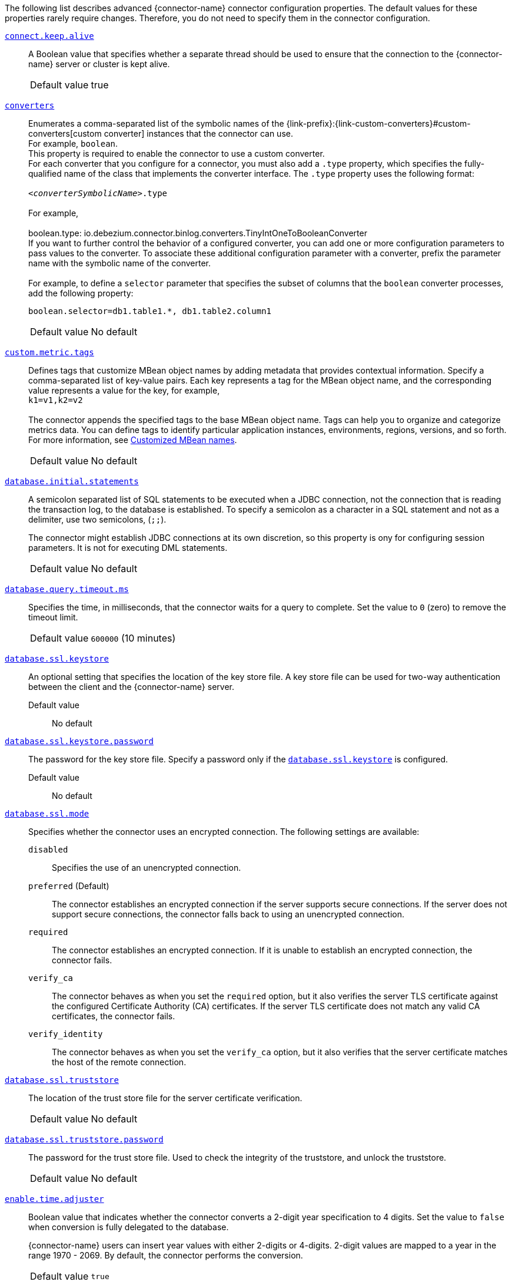 The following list describes advanced {connector-name} connector configuration properties.
The default values for these properties rarely require changes.
Therefore, you do not need to specify them in the connector configuration.

ifdef::community[]
[id="{context}-property-binlog-buffer-size"]
xref:{context}-property-binlog-buffer-size[`binlog.buffer.size`]::
The size of a look-ahead buffer used by the binlog reader.
The default setting of `0` disables buffering. +
+
Under specific conditions, it is possible that the {connector-name} binlog contains uncommitted data finished by a `ROLLBACK` statement.
Typical examples are using savepoints or mixing temporary and regular table changes in a single transaction. +
+
When a beginning of a transaction is detected then {prodname} tries to roll forward the binlog position and find either `COMMIT` or `ROLLBACK` so it can determine whether to stream the changes from the transaction.
The size of the binlog buffer defines the maximum number of changes in the transaction that {prodname} can buffer while searching for transaction boundaries.
If the size of the transaction is larger than the buffer then {prodname} must rewind and re-read the events that have not fit into the buffer while streaming. +

[horizontal]
Default value::: `0`

NOTE: This feature is incubating. Feedback is encouraged. It is expected that this feature is not completely polished.
endif::community[]


[id="{context}-property-connect-keep-alive"]
xref:{context}-property-connect-keep-alive[`connect.keep.alive`]::
A Boolean value that specifies whether a separate thread should be used to ensure that the connection to the {connector-name} server or cluster is kept alive.
[horizontal]
Default value::: true

[id="{context}-property-converters"]
xref:{context}-property-converters[`converters`]::
Enumerates a comma-separated list of the symbolic names of the {link-prefix}:{link-custom-converters}#custom-converters[custom converter] instances that the connector can use. +
For example, `boolean`. +
This property is required to enable the connector to use a custom converter.
 +
For each converter that you configure for a connector, you must also add a `.type` property, which specifies the fully-qualified name of the class that implements the converter interface.
The `.type` property uses the following format: +
 +
`_<converterSymbolicName>_.type` +
 +
For example, +
 +
 boolean.type: io.debezium.connector.binlog.converters.TinyIntOneToBooleanConverter
 +
If you want to further control the behavior of a configured converter, you can add one or more configuration parameters to pass values to the converter.
To associate these additional configuration parameter with a converter, prefix the parameter name with the symbolic name of the converter. +
 +
For example, to define a `selector` parameter that specifies the subset of columns that the `boolean` converter processes, add the following property: +

 boolean.selector=db1.table1.*, db1.table2.column1

[horizontal]
Default value::: No default

[id="{context}-property-custom-metric-tags"]
xref:{context}-property-custom-metric-tags[`custom.metric.tags`]::
Defines tags that customize MBean object names by adding metadata that provides contextual information.
Specify a comma-separated list of key-value pairs.
Each key represents a tag for the MBean object name, and the corresponding value represents a value for the key, for example,  +
`k1=v1,k2=v2` +
 +
The connector appends the specified tags to the base MBean object name.
Tags can help you to organize and categorize metrics data.
You can define tags to identify particular application instances, environments, regions, versions, and so forth.
For more information, see xref:customized-mbean-names[Customized MBean names].

[horizontal]
Default value::: No default

[id="{context}-property-database-initial-statements"]
xref:{context}-property-database-initial-statements[`database.initial.statements`]::
A semicolon separated list of SQL statements to be executed when a JDBC connection, not the connection that is reading the transaction log, to the database is established.
To specify a semicolon as a character in a SQL statement and not as a delimiter, use two semicolons, (`;;`). +
+
The connector might establish JDBC connections at its own discretion, so this property is ony for configuring session parameters. It is not for executing DML statements.

[horizontal]
Default value::: No default

[id="{context}-property-database-query-timeout-ms"]
xref:{context}-property-database-query-timeout-ms[`database.query.timeout.ms`]::
Specifies the time, in milliseconds, that the connector waits for a query to complete.
Set the value to `0` (zero) to remove the timeout limit.

[horizontal]
Default value::: `600000` (10 minutes)

[id="{context}-property-database-ssl-keystore"]
xref:{context}-property-database-ssl-keystore[`database.ssl.keystore`]::
An optional setting that specifies the location of the key store file.
A key store file can be used for two-way authentication between the client and the {connector-name} server.

Default value::: No default

[id="{context}-property-database-ssl-keystore-password"]
xref:{context}-property-database-ssl-keystore-password[`database.ssl.keystore.password`]::
The password for the key store file.
Specify a password only if the xref:{context}-property-database-ssl-keystore[`database.ssl.keystore`] is configured.

Default value::: No default

[id="{context}-property-database-ssl-mode"]
xref:{context}-property-database-ssl-mode[`database.ssl.mode`]::
Specifies whether the connector uses an encrypted connection.
The following settings are available:

`disabled`::: Specifies the use of an unencrypted connection.

`preferred` (Default)::: The connector establishes an encrypted connection if the server supports secure connections.
If the server does not support secure connections, the connector falls back to using an unencrypted connection.

`required`::: The connector establishes an encrypted connection.
If it is unable to establish an encrypted connection, the connector fails.

`verify_ca`::: The connector behaves as when you set the `required` option, but it also verifies the server TLS certificate against the configured Certificate Authority (CA) certificates.
If the server TLS certificate does not match any valid CA certificates, the connector fails. +

`verify_identity`::: The connector behaves as when you set the `verify_ca` option, but it also verifies that the server certificate matches the host of the remote connection.

[id="{context}-property-database-ssl-truststore"]
xref:{context}-property-database-ssl-truststore[`database.ssl.truststore`]::
The location of the trust store file for the server certificate verification.

[horizontal]
Default value::: No default

[id="{context}-property-database-ssl-truststore-password"]
xref:{context}-property-database-ssl-truststore-password[`database.ssl.truststore.password`]::
The password for the trust store file.
Used to check the integrity of the truststore, and unlock the truststore.

[horizontal]
Default value::: No default


[id="{context}-property-enable-time-adjuster"]
xref:{context}-property-enable-time-adjuster[`enable.time.adjuster`]::
Boolean value that indicates whether the connector converts a 2-digit year specification to 4 digits.
Set the value to `false` when conversion is fully delegated to the database. +
+
{connector-name} users can insert year values with either 2-digits or 4-digits.
2-digit values are mapped to a year in the range 1970 - 2069.
By default, the connector performs the conversion.

[horizontal]
Default value::: `true`

[id="{context}-property-errors-max-retries"]
xref:{context}-property-errors-max-retries[`errors.max.retries`]::
Specifies how the connector responds after an operation that results in a retriable error, such as a connection error. +
Set one of the following options:

`-1`::: No limit.
The connector always restarts automatically, and retries the operation, regardless of the number of previous failures.

`0`::: Disabled.
The connector fails immediately, and never retries the operation.
User intervention is required to restart the connector.

`> 0`::: The connector restarts automatically until it reaches the specified maximum number of retries.
After the next failure, the connector stops, and user intervention is required to restart it.

[horizontal]
Default value::: `-1`

[id="{context}-property-event-converting-failure-handling-mode"]
xref:{context}-property-event-converting-failure-handling-mode[`event.converting.failure.handling.mode`]::
Specifies how the connector responds when it cannot convert a table record due to a mismatch between the data type of a column and the type specified by the {prodname} internal schema. +
Set one of the following options:

`fail`:::  An exception reports that conversion failed because the data type of the field did not match the schema type, and indicates that it might be necessary to restart the connector in `schema _only_recovery` mode to enable a successful conversion.
`warn`::: The connector writes a `null` value to the event field for the column that failed conversion, writes a message to the warning log . +
`skip`:::  The connector writes a `null` value to the event field for the column that failed conversion, and writes a message to the debug log.

[horizontal]
Default value::: `warn`

[id="{context}-property-event-processing-failure-handling-mode"]
xref:{context}-property-event-processing-failure-handling-mode[`event.processing.failure.handling.mode`]::
Specifies how the connector handles failures that occur when processing events, for example, if it encounters a corrupted event.
The following settings are available:

`fail`::: The connector raises an exception that reports the problematic event and its position.
The connector then stops.

`warn`::: The connector does not raise an exception.
Instead, it logs the problematic event and its position, and then skips the event.

`ignore`::: The connector ignores the problematic event, and does not generate a log entry.

[horizontal]
Default value::: `fail`

[id="{context}-property-heartbeat-action-query"]
xref:{context}-property-heartbeat-action-query[`heartbeat.action.query`]::
Specifies a query that the connector executes on the source database when the connector sends a heartbeat message. +
+
For example, the following query periodically captures the state of the executed GTID set in the source database. +
+
`INSERT INTO gtid_history_table (select @gtid_executed)`

[horizontal]
Default value::: No default

[id="{context}-property-heartbeat-interval-ms"]
xref:{context}-property-heartbeat-interval-ms[`heartbeat.interval.ms`]::
Specifies how frequently the connector sends heartbeat messages to a Kafka topic.
By default, the connector does not send heartbeat messages. +
+
Heartbeat messages are useful for monitoring whether the connector is receiving change events from the database. Heartbeat messages might help decrease the number of change events that need to be re-sent when a connector restarts. To send heartbeat messages, set this property to a positive integer, which indicates the number of milliseconds between heartbeat messages.

[horizontal]
Default value::: `0`

[id="{context}-property-incremental-snapshot-allow-schema-changes"]
xref:{context}-property-incremental-snapshot-allow-schema-changes[`incremental.snapshot.allow.schema.changes`]::
Specifies whether the connector allows schema changes during an incremental snapshot.
When the value is set to `true`, the connector detects schema change during an incremental snapshot, and re-select a current chunk to avoid locking DDLs. +
 +
Changes to a primary key are not supported.
Changing the primary during an incremental snapshot, can lead to incorrect results.
A further limitation is that if a schema change affects only the default values of columns, then the change is not detected until the DDL is processed from the binlog stream.
This does not affect the values of snapshot events, but the schema of these snapshot events may have outdated defaults.

[horizontal]
Default value::: `false`

[id="{context}-property-incremental-snapshot-chunk-size"]
xref:{context}-property-incremental-snapshot-chunk-size[`incremental.snapshot.chunk.size`]::
The maximum number of rows that the connector fetches and reads into memory when it retrieves an incremental snapshot chunk.
Increasing the chunk size provides greater efficiency, because the snapshot runs fewer snapshot queries of a greater size.
However, larger chunk sizes also require more memory to buffer the snapshot data.
Adjust the chunk size to a value that provides the best performance in your environment.

[horizontal]
Default value::: `1024`

[id="{context}-property-incremental-snapshot-watermarking-strategy"]
xref:{context}-property-incremental-snapshot-watermarking-strategy[`incremental.snapshot.watermarking.strategy`]::
Specifies the watermarking mechanism that the connector uses during an incremental snapshot to deduplicate events that might be captured by an incremental snapshot and then recaptured after streaming resumes. +
You can specify one of the following options:

`insert_insert` (default)::: When you send a signal to initiate an incremental snapshot, for every chunk that {prodname} reads during the snapshot, it writes an entry to the signaling data collection to record the signal to open the snapshot window.
After the snapshot completes, {prodname} inserts a second entry that records the signal to close the window.

`insert_delete`::: When you send a signal to initiate an incremental snapshot, for every chunk that {prodname} reads, it writes a single entry to the signaling data collection to record the signal to open the snapshot window.
After the snapshot completes, this entry is removed.
No entry is created for the signal to close the snapshot window.
Set this option to prevent rapid growth of the signaling data collection.

[horizontal]
Default value::: `insert_insert`

[id="{context}-property-max-batch-size"]
xref:{context}-property-max-batch-size[`max.batch.size`]::
Positive integer value that specifies the maximum size of each batch of events that should be processed during each iteration of this connector.

[horizontal]
Default value::: `2048`

[id="{context}-property-max-queue-size"]
xref:{context}-property-max-queue-size[`max.queue.size`]::
A positive integer value that specifies the maximum number of records that the blocking queue can hold.
When {prodname} reads events streamed from the database, it places the events in the blocking queue before it writes them to Kafka.
The blocking queue can provide backpressure for reading change events from the database
in cases where the connector ingests messages faster than it can write them to Kafka, or when Kafka becomes unavailable.
Events that are held in the queue are disregarded when the connector periodically records offsets.
Always set `max.queue.size` to a value that is larger than the value of xref:{context}-property-max-batch-size[`max.batch.size`].

[horizontal]
Default value::: `8192`

[id="{context}-property-max-queue-size-in-bytes"]
xref:{context}-property-max-queue-size-in-bytes[`max.queue.size.in.bytes`]::
A long integer value that specifies the maximum volume of the blocking queue in bytes.
By default, volume limits are not specified for the blocking queue.
To specify the number of bytes that the queue can consume, set this property to a positive long value. +
If xref:{context}-property-max-queue-size[`max.queue.size`] is also set, writing to the queue is blocked when the size of the queue reaches the limit specified by either property.
For example, if you set `max.queue.size=1000`, and `max.queue.size.in.bytes=5000`, writing to the queue is blocked after the queue contains 1000 records, or after the volume of the records in the queue reaches 5000 bytes.

[horizontal]
Default value::: `0`

[id="{context}-property-min-row-count-to-stream-results"]
xref:{context}-property-min-row-count-to-stream-results[`min.row.count.to.stream.results`]::
During a snapshot, the connector queries each table for which the connector is configured to capture changes. The connector uses each query result to produce a read event that contains data for all rows in that table.
This property determines whether the {connector-name} connector puts results for a table into memory, which is fast but requires large amounts of memory, or streams the results, which can be slower but work for very large tables. The setting of this property specifies the minimum number of rows a table must contain before the connector streams results. +
+
To skip all table size checks and always stream all results during a snapshot, set this property to `0`.

[horizontal]
Default value::: `1000`

[id="{context}-property-notification-enabled-channels"]
xref:{context}-property-notification-enabled-channels[`notification.enabled.channels`]::
List of notification channel names that are enabled for the connector.
By default, the following channels are available:

* `sink`
* `log`
* `jmx`
ifdef::community[]
Optionally, you can also implement a {link-prefix}:{link-notification}#debezium-notification-custom-channel[custom notification channel].
endif::community[]

[horizontal]
Default value::: No default

[id="{context}-property-poll-interval-ms"]
xref:{context}-property-poll-interval-ms[`poll.interval.ms`]::
Positive integer value that specifies the number of milliseconds the connector waits for new change events to appear before it starts processing a batch of events.

[horizontal]
Default value::: `500` (0.5 seconds)

[id="{context}-property-provide-transaction-metadata"]
xref:{context}-property-provide-transaction-metadata[`provide.transaction.metadata`]::
Determines whether the connector generates events with transaction boundaries and enriches change event envelopes with transaction metadata. Specify `true` if you want the connector to do this.
For more information, see xref:{context}-transaction-metadata[Transaction metadata].

[horizontal]
Default value::: `false`

ifdef::community[]
[id="{context}-property-read-only"]
xref:{context}-property-read-only[`read.only`]::
Specifies whether a connector writes watermarks to the signal data collection to track the progress of an incremental snapshot.
Set the value to `true` to enable a connector that has a read-only connection to the database to use an incremental snapshot watermarking strategy that does not require writing to the signal data collection.

[horizontal]
Default value::: `false`
endif::community[]

[id="{context}-property-signal-data-collection"]
xref:{context}-property-signal-data-collection[`signal.data.collection`]::
Fully-qualified name of the data collection that is used to send {link-prefix}:{link-signalling}#debezium-signaling-enabling-source-signaling-channel[signals] to the connector. +
Use the following format to specify the collection name: +
`_<databaseName>_._<tableName>_`

[horizontal]
Default value::: No default

[id="{context}-property-signal-enabled-channels"]
xref:{context}-property-signal-enabled-channels[`signal.enabled.channels`]::
List of the signaling channel names that are enabled for the connector.
By default, the following channels are available:

* `source`
* `kafka`
* `file`
* `jmx`
ifdef::community[]
Optionally, you can also implement a {link-prefix}:{link-signalling}#debezium-signaling-enabling-custom-signaling-channel[custom signaling channel].
endif::community[]

[horizontal]
Default value::: No default

[id="{context}-property-skipped-operations"]
xref:{context}-property-skipped-operations[`skipped.operations`]::
A comma-separated list of operation types that will be skipped during streaming.
The operations include: `c` for inserts/create, `u` for updates, `d` for deletes, `t` for truncates, and `none` to not skip any operations.
By default, truncate operations are skipped.

[horizontal]
Default value::: `t`

[id="{context}-property-snapshot-delay-ms"]
xref:{context}-property-snapshot-delay-ms[`snapshot.delay.ms`]::
An interval in milliseconds that the connector should wait before performing a snapshot when the connector starts. If you are starting multiple connectors in a cluster, this property is useful for avoiding snapshot interruptions, which might cause re-balancing of connectors.

[horizontal]
Default value::: No default

[id="{context}-property-snapshot-fetch-size"]
xref:{context}-property-snapshot-fetch-size[`snapshot.fetch.size`]::
During a snapshot, the connector reads table content in batches of rows.
This property specifies the maximum number of rows in a batch.

[horizontal]
Default value::: No default

[id="{context}-property-snapshot-include-collection-list"]
xref:{context}-property-snapshot-include-collection-list[`snapshot.include.collection.list`]::
An optional, comma-separated list of regular expressions that match the fully-qualified names (`_<databaseName>.<tableName>_`) of the tables to include in a snapshot.
The specified items must be named in the connector's xref:{context}-property-table-include-list[`table.include.list`] property.
This property takes effect only if the connector's xref:{context}-property-snapshot-mode[`snapshot.mode`] property is set to a value other than `never`. +
This property does not affect the behavior of incremental snapshots. +
 +
To match the name of a table, {prodname} applies the regular expression that you specify as an _anchored_ regular expression.
That is, the specified expression is matched against the entire name string of the table; it does not match substrings that might be present in a table name.

[horizontal]
Default value::: All tables specified in the `table.include.list`.

[id="{context}-property-snapshot-lock-timeout-ms"]
xref:{context}-property-snapshot-lock-timeout-ms[`snapshot.lock.timeout.ms`]::
Positive integer that specifies the maximum amount of time (in milliseconds) to wait to obtain table locks when performing a snapshot. If the connector cannot acquire table locks in this time interval, the snapshot fails.
For more information, see
ifdef::MYSQL[]
xref:mysql-snapshots[how {connector-name} connectors perform database snapshots].
endif::MYSQL[]
ifdef::MARIADB[]
xref:mariadb-snapshots[how {connector-name} connectors perform database snapshots].
endif::MARIADB[]

[horizontal]
Default value::: `10000`

[id="{context}-property-snapshot-locking-mode"]
xref:{context}-property-snapshot-locking-mode[`snapshot.locking.mode`]::
Specifies whether and for how long the connector holds the global {connector-name} read lock, which prevents any updates to the database while the connector is performing a snapshot.
The following settings are available:

`minimal`::: The connector holds the global read lock for only the initial phase of the snapshot during which it reads the database schemas and other metadata.
During the next phase of the snapshot, the connector releases the lock as it selects all rows from each table.
To perform the SELECT operation in a consistent fashion, the connector uses a REPEATABLE READ transaction.
Although the release of the global read lock permits other {connector-name} clients to update the database, use of REPEATABLE READ isolation ensures a consistent snapshot, because the connector continues to read the same data for the duration of  the transaction. +

`extended`::: Blocks all write operations for the duration of the snapshot.
Use this setting if clients submit concurrent operations that are incompatible with the REPEATABLE READ isolation level in {connector-name}. +

`none`::: Prevents the connector from acquiring any table locks during the snapshot.
Although this option is allowed with all snapshot modes, it is safe to use _only_ if no schema changes occur while the snapshot is running.
Tables that are defined with the MyISAM engine always acquire a table lock.
As a result, such tables are locked even if you set this option.
This behavior differs from tables that are defined by the InnoDB engine, which acquire row-level locks.

ifdef::community[]
`custom`::: The connector performs a snapshot according to the implementation specified by the xref:{context}-property-snapshot-locking-mode-custom-name[`snapshot.locking.mode.custom.name`] property, which is a custom implementation of the `io.debezium.spi.snapshot.SnapshotLock` interface.
endif::community[]

[horizontal]
Default value::: `minimal`

ifdef::community[]
[id="{context}-property-snapshot-locking-mode-custom-name"]
xref:{context}-property-snapshot-locking-mode-custom-name[`snapshot.locking.mode.custom.name`]::
When xref:{context}-property-snapshot-locking-mode[`snapshot.locking.mode`] is set to `custom`, use this setting to specify the name of the custom implementation provided in the `name()` method that is defined by the 'io.debezium.spi.snapshot.SnapshotLock' interface.
For more information, see xref:connector-custom-snapshot[custom snapshotter SPI].

Default value::: No default
endif::community[]

[id="{context}-property-snapshot-max-threads"]
xref:{context}-property-snapshot-max-threads[`snapshot.max.threads`]::
Specifies the number of threads that the connector uses when performing an initial snapshot.
To enable parallel initial snapshots, set the property to a value greater than 1.
In a parallel initial snapshot, the connector processes multiple tables concurrently.

ifdef::community[]
Parallel initial snapshots is an incubating feature.
endif::community[]
ifdef::product[]
[IMPORTANT]
====
Parallel initial snapshots is a Developer Preview feature only.
Developer Preview software is not supported by Red{nbsp}Hat in any way and is not functionally complete or production-ready.
Do not use Developer Preview software for production or business-critical workloads.
Developer Preview software provides early access to upcoming product software in advance of its possible inclusion in a Red{nbsp}Hat product offering.
Customers can use this software to test functionality and provide feedback during the development process.
This software is subject to change or removal at any time, and has received limited testing.
Red{nbsp}Hat might provide ways to submit feedback on Developer Preview software without an associated SLA.

For more information about the support scope of Red{nbsp}Hat Developer Preview software, see link:https://access.redhat.com/support/offerings/devpreview/[Developer Preview Support Scope].
====
endif::product[]

[horizontal]
Default value::: `1`

[id="{context}-property-snapshot-mode"]
xref:{context}-property-snapshot-mode[`snapshot.mode`]::
Specifies the criteria for running a snapshot when the connector starts.
The following settings are available:

`always`::: The connector performs a snapshot every time that it starts.
The snapshot includes the structure and data of the captured tables.
Specify this value to populate topics with a complete representation of the data from the captured tables every time that the connector starts.

`initial` (default)::: The connector runs a snapshot only when no offsets have been recorded for the logical server name, or if it detects that an earlier snapshot failed to complete.
After the snapshot completes, the connector begins to stream event records for subsequent database changes.

`initial_only`::: The connector runs a snapshot only when no offsets have been recorded for the logical server name.
After the snapshot completes, the connector stops.
It does not transition to streaming to read change events from the binlog.

`schema_only`::: Deprecated, see `no_data`.

`no_data`::: The connector runs a snapshot that captures only the schema, but not any table data.
Set this option if you do not need the topics to contain a consistent snapshot of the data, but you want to capture any schema changes that were applied after the last connector restart.

`schema_only_recovery`::: Deprecated, see `recovery`.

`recovery`:::  Set this option to restore a database schema history topic that is lost or corrupted.
After a restart, the connector runs a snapshot that rebuilds the topic from the source tables.
You can also set the property to periodically prune a database schema history topic that experiences unexpected growth. +
+
[WARNING]
====
Do not use this mode to perform a snapshot if schema changes were committed to the database after the last connector shutdown.
====
`never`::: When the connector starts, rather than performing a snapshot, it immediately begins to stream event records for subsequent database changes.
This option is under consideration for future deprecation, in favor of the `no_data` option.

`when_needed`::: After the connector starts, it performs a snapshot only if it detects one of the following circumstances:

* It cannot detect any topic offsets.
* A previously recorded offset specifies a binlog position or GTID that is not available on the server.

ifdef::community[]
`configuration_based`::: With this option, you control snapshot behavior through a set of connector properties that have the prefix 'snapshot.mode.configuration.based'.
endif::community[]

ifdef::community[]
`custom`::: The connector performs a snapshot according to the implementation specified by the xref:{context}-property-snapshot-mode-custom-name[`snapshot.mode.custom.name`] property, which defines a custom implementation of the `io.debezium.spi.snapshot.Snapshotter` interface.
endif::community[]

[horizontal]
Default value::: `initial`

ifdef::community[]
[id="{context}-property-snapshot-mode-configuration-based-snapshot-data"]
xref:{context}-property-snapshot-mode-configuration-based-snapshot-data[`snapshot.mode.configuration.based.snapshot.data`]::
If the `snapshot.mode` is set to `configuration_based`, set this property to specify whether the connector includes table data when it performs a snapshot.

[horizontal]
Default value::: `false`
endif::community[]

ifdef::community[]
[id="{context}-property-snapshot-mode-configuration-based-snapshot-on-data-error"]
xref:{context}-property-snapshot-mode-configuration-based-snapshot-on-data-error[`snapshot.mode.configuration.based.snapshot.on.data.error`]::
If the `snapshot.mode` is set to `configuration_based`, set this property to specify whether the connector includes table data in a snapshot in the event that data is no longer available in the transaction log.

[horizontal]
Default value::: `false`
endif::community[]

ifdef::community[]
[id="{context}-property-snapshot-mode-configuration-based-snapshot-on-schema-error"]
xref:{context}-property-snapshot-mode-configuration-based-snapshot-on-schema-error[`snapshot.mode.configuration.based.snapshot.on.schema.error`]::
If the `snapshot.mode` is set to `configuration_based`, set this property to specify whether the connector includes table schema in a snapshot if the schema history topic is not available.

[horizontal]
Default value::: `false`
endif::community[]

ifdef::community[]
[id="{context}-property-snapshot-mode-configuration-based-snapshot-schema"]
xref:{context}-property-snapshot-mode-configuration-based-snapshot-schema[`snapshot.mode.configuration.based.snapshot.schema`]::
If the `snapshot.mode` is set to `configuration_based`, set this property to specify whether the connector includes the table schema when it performs a snapshot.

[horizontal]
Default value::: `false`
endif::community[]

ifdef::community[]
[id="{context}-property-snapshot-mode-configuration-based-start-stream"]
xref:{context}-property-snapshot-mode-configuration-based-start-stream[`snapshot.mode.configuration.based.start.stream`]::
If the `snapshot.mode` is set to `configuration_based`, set this property to specify whether the connector begins to stream change events after a snapshot completes.

[horizontal]
Default value::: `false`
endif::community[]

ifdef::community[]
[id="{context}-property-snapshot-mode-custom-name"]
xref:{context}-property-snapshot-mode-custom-name[`snapshot.mode.custom.name`]::
If `snapshot.mode` is set to `custom`, use this setting to specify the name of the custom implementation that is provided in the `name()` method that is defined in the 'io.debezium.spi.snapshot.Snapshotter' interface.
After a connector restart, {prodname} calls the specified custom implementation to determine whether to perform a snapshot.
For more information, see xref:connector-custom-snapshot[custom snapshotter SPI].

[horizontal]
Default value::: No default
endif::community[]

[id="{context}-property-snapshot-query-mode"]
xref:{context}-property-snapshot-query-mode[`snapshot.query.mode`]::
Specifies how the connector queries data while performing a snapshot. +
Set one of the following options:

`select_all` (default)::: The connector uses a `select all` query to retrieve rows from captured tables, optionally adjusting the columns selected based on the column `include` and `exclude` list configurations.

ifdef::community[]
`custom`::: The connector performs a snapshot query according to the implementation specified by the xref:{context}-property-snapshot-snapshot-query-mode-custom-name[`snapshot.query.mode.custom.name`] property, which defines a custom implementation of the `io.debezium.spi.snapshot.SnapshotQuery` interface. +
endif::community[]
+
This setting enables you to manage snapshot content in a more flexible manner compared to using the xref:{context}-property-snapshot-select-statement-overrides[`snapshot.select.statement.overrides`] property.

[horizontal]
Default value::: `select_all`

ifdef::community[]
[id="{context}-property-snapshot-snapshot-query-mode-custom-name"]
xref:{context}-property-snapshot-snapshot-query-mode-custom-name[`snapshot.query.mode.custom.name`]::
When xref:{context}-property-snapshot-query-mode[`snapshot.query.mode`] is set as `custom`, use this setting to specify the name of the custom implementation provided in the `name()` method that is defined by the 'io.debezium.spi.snapshot.SnapshotQuery' interface.
For more information, see xref:connector-custom-snapshot[custom snapshotter SPI].

[horizontal]
Default value::: No default
endif::community[]

[id="{context}-property-snapshot-select-statement-overrides"]
xref:{context}-property-snapshot-select-statement-overrides[`snapshot.select.statement.overrides`]::
Specifies the table rows to include in a snapshot.
Use the property if you want a snapshot to include only a subset of the rows in a table.
This property affects snapshots only.
It does not apply to events that the connector reads from the log.
 +
The property contains a comma-separated list of fully-qualified table names in the form `_<databaseName>.<tableName>_`. For example, +
+
`+"snapshot.select.statement.overrides": "inventory.products,customers.orders"+` +
+
For each table in the list, add a further configuration property that specifies the `SELECT` statement for the connector to run on the table when it takes a snapshot.
The specified `SELECT` statement determines the subset of table rows to include in the snapshot.
Use the following format to specify the name of this `SELECT` statement property: +
+
`snapshot.select.statement.overrides._<databaseName>_._<tableName>_`
For example,
`snapshot.select.statement.overrides.customers.orders` +
 +
From a `customers.orders` table that includes the soft-delete column, `delete_flag`, add the following properties if you want a snapshot to include only those records that are not soft-deleted:
+
----
"snapshot.select.statement.overrides": "customer.orders",
"snapshot.select.statement.overrides.customer.orders": "SELECT * FROM [customers].[orders] WHERE delete_flag = 0 ORDER BY id DESC"
----
+
In the resulting snapshot, the connector includes only the records for which `delete_flag = 0`.

[horizontal]
Default value::: No default


[id="{context}-property-snapshot-tables-order-by-row-count"]
xref:{context}-property-snapshot-tables-order-by-row-count[`snapshot.tables.order.by.row.count`]::
Specifies the order in which the connector processes tables when it performs an initial snapshot.
Set one of the following options:

`descending`::: The connector snapshots tables in order, based on the number of rows from the highest to the lowest.
`ascending`::: The connector snapshots tables in order, based on the number of rows, from lowest to highest.
`disabled`::: The connector disregards row count when performing an initial snapshot.

[horizontal]
Default value::: `disabled`

ifdef::community[]
[id="{context}-property-source-struct-version"]
xref:{context}-property-source-struct-version[`source.struct.version`]::
Schema version for the `source` block in {prodname} events.  {prodname} 0.10 introduced a few breaking changes to the structure of the `source` block in order to unify the exposed structure across all the connectors. +
+
By setting this option to `v1`, the structure used in earlier versions can be produced. However, this setting is not recommended and is planned for removal in a future {prodname} version.
endif::community[]

[horizontal]
Default value::: `v2`

[id="{context}-property-streaming-delay-ms"]
xref:"{context}-property-streaming-delay-ms[`streaming.delay.ms`]::
Specifies the time, in milliseconds, that the connector delays the start of the streaming process after it completes a snapshot.
Setting a delay interval helps to prevent the connector from restarting snapshots in the event that a failure occurs immediately after the snapshot completes, but before the streaming process begins.
Set a delay value that is higher than the value of the {link-kafka-docs}/#connectconfigs_offset.flush.interval.ms[`offset.flush.interval.ms`] property that is set for the Kafka Connect worker.

[horizontal]
Default value::: `0`

[id="{context}-property-table-ignore-builtin"]
xref:{context}-property-table-ignore-builtin[`table.ignore.builtin`]::
A Boolean value that specifies whether built-in system tables should be ignored.
This applies regardless of the table include and exclude lists.
By default, changes that occur to the values in system tables are excluded from capture, and {prodname} does not generate events for system table changes.

[horizontal]
Default value::: `true`

[id="{context}-property-topic-cache-size"]
xref:{context}-property-topic-cache-size[`topic.cache.size`]::
Specifies the number of topic names that can be stored in memory in a bounded concurrent hash map.
The connector uses the cache to help determine the topic name that corresponds to a data collection.

[horizontal]
Default value::: `10000`

[id="{context}-property-topic-delimiter"]
xref:{context}-property-topic-delimiter[`topic.delimiter`]::
Specifies the delimiter that the connector inserts between components of the topic name.

[horizontal]
Default value::: `.`

[id="{context}-property-topic-heartbeat-prefix"]
xref:{context}-property-topic-heartbeat-prefix[`topic.heartbeat.prefix`]::
Specifies the name of the topic to which the connector sends heartbeat messages.
The topic name takes the following format: +
+
_topic.heartbeat.prefix_._topic.prefix_ +
+
For example, if the topic prefix is `fulfillment`, the default topic name is `__debezium-heartbeat.fulfillment`.

[horizontal]
Default value::: `__debezium-heartbeat`

[id="{context}-property-topic-naming-strategy"]
xref:{context}-property-topic-naming-strategy[`topic.naming.strategy`]::
The name of the `TopicNamingStrategy` class that the connector uses.
The specified strategy determines how the connector names the topics that store event records for data changes, schema changes, transactions, heartbeats, and so forth.

[horizontal]
Default value::: `io.debezium.schema.DefaultTopicNamingStrategy`

[id="{context}-property-topic-transaction"]
xref:{context}-property-topic-transaction[`topic.transaction`]::
Specifies the name of the topic to which the connector sends transaction metadata messages.
The topic name takes the following pattern: +
+
_topic.prefix_._topic.transaction_ +
+
For example, if the topic prefix is `fulfillment`, the default topic name is `fulfillment.transaction`.

[horizontal]
Default value::: `transaction`

[id="{context}-property-use-nongraceful-disconnect"]
xref:{context}-property-use-nongraceful-disconnect[`use.nongraceful.disconnect`]::
A Boolean value that specifies whether the binary log client's keepalive thread sets the `SO_LINGER` socket option to  `0` to immediately close stale TCP connections. +
Set the value to `true` if the connector experiences deadlocks in `SSLSocketImpl.close`. +
ifdef::community[]
For more information, see https://github.com/osheroff/mysql-binlog-connector-java/issues/133[Issue 133] in the https://github.com/osheroff/mysql-binlog-connector-java[mysql-binlog-connector-java] GitHub repository.
endif::community[]
[horizontal]
Default value::: false

